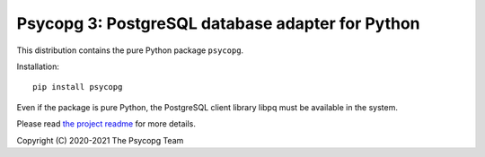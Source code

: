 Psycopg 3: PostgreSQL database adapter for Python
=================================================

This distribution contains the pure Python package ``psycopg``.

Installation::

    pip install psycopg

Even if the package is pure Python, the PostgreSQL client library libpq must
be available in the system.

Please read `the project readme`__ for more details.

.. __: https://github.com/psycopg/psycopg#readme

Copyright (C) 2020-2021 The Psycopg Team
